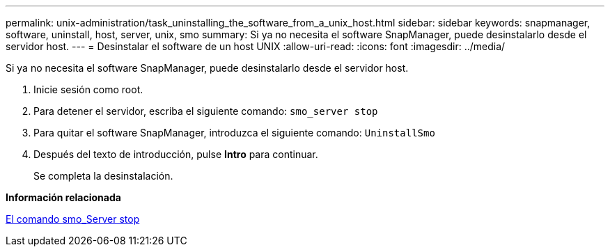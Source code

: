 ---
permalink: unix-administration/task_uninstalling_the_software_from_a_unix_host.html 
sidebar: sidebar 
keywords: snapmanager, software, uninstall, host, server, unix, smo 
summary: Si ya no necesita el software SnapManager, puede desinstalarlo desde el servidor host. 
---
= Desinstalar el software de un host UNIX
:allow-uri-read: 
:icons: font
:imagesdir: ../media/


[role="lead"]
Si ya no necesita el software SnapManager, puede desinstalarlo desde el servidor host.

. Inicie sesión como root.
. Para detener el servidor, escriba el siguiente comando:
`smo_server stop`
. Para quitar el software SnapManager, introduzca el siguiente comando:
`UninstallSmo`
. Después del texto de introducción, pulse *Intro* para continuar.
+
Se completa la desinstalación.



*Información relacionada*

xref:reference_the_smosmsap_server_stop_command.adoc[El comando smo_Server stop]
